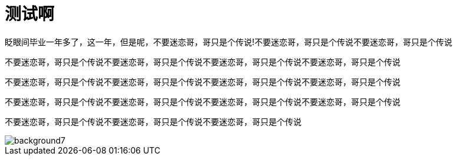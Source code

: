 = 测试啊
:hp-filename: the-memory-of-2014
:figure-caption!:
:published_at: 2015-02-06
:hp-tags: 2014，回忆
:hp-image: https://raw.githubusercontent.com/senola/pictures/master/background/background7.jpg

眨眼间毕业一年多了，这一年，但是呢，不要迷恋哥，哥只是个传说!不要迷恋哥，哥只是个传说不要迷恋哥，哥只是个传说

不要迷恋哥，哥只是个传说不要迷恋哥，哥只是个传说不要迷恋哥，哥只是个传说不要迷恋哥，哥只是个传说


不要迷恋哥，哥只是个传说不要迷恋哥，哥只是个传说不要迷恋哥，哥只是个传说不要迷恋哥，哥只是个传说



不要迷恋哥，哥只是个传说不要迷恋哥，哥只是个传说不要迷恋哥，哥只是个传说不要迷恋哥，哥只是个传说


不要迷恋哥，哥只是个传说不要迷恋哥，哥只是个传说不要迷恋哥，哥只是个传说

image::https://raw.githubusercontent.com/senola/pictures/master/background/background7.jpg[]

